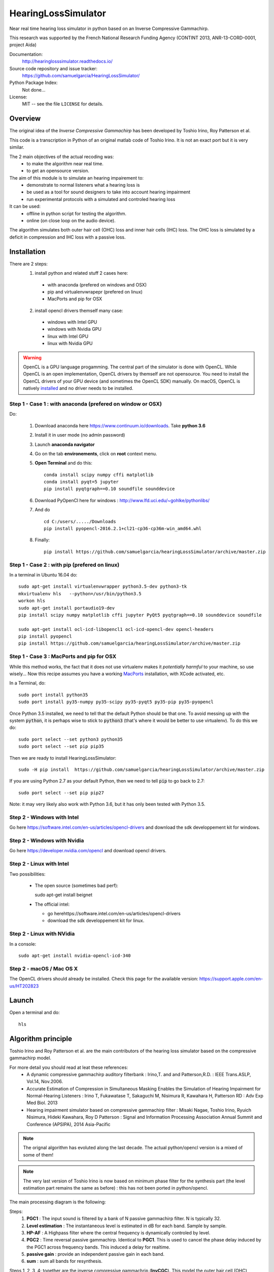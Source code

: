 HearingLossSimulator
======================

Near real time hearing loss simulator in python based on an Inverse Compressive Gammachirp. 

This research was supported by the French National Research Funding Agency (CONTINT 2013, ANR-13-CORD-0001, project Aida)


Documentation:
   http://hearinglosssimulator.readthedocs.io/

Source code repository and issue tracker:
   https://github.com/samuelgarcia/HearingLossSimulator/

Python Package Index:
    Not done...
    
License:
   MIT -- see the file ``LICENSE`` for details.


Overview
--------

The original idea of the *Inverse Compressive Gammachirp* has been developed
by Toshio Irino, Roy Patterson et al.

This code is a transcription in Python of an original matlab code of Toshio Irino.
It is not an exact port but it is very similar.

The 2 main objectives of the actual recoding was:
  * to make the algorithm near real time.
  * to get an opensource version.

The aim of this module is to simulate an hearing impairement to:
  * demonstrate to normal listeners what a hearing loss is 
  * be used as a tool for sound designers to take into account hearing impairment
  * run experimental protocols with a simulated and controled hearing loss


It can be used:
  * offline in python script for testing the algorithm.
  * online (on close loop on the audio device).

The algorithm simulates both outer hair cell (OHC) loss and  inner hair cells (IHC) loss.
The OHC loss is simulated by a deficit in compression and IHC loss with a passive loss.



Installation
------------

There are 2 steps:
  1. install python and related stuff 2 cases here:
    * with anaconda (prefered on windows and OSX)
    * pip and virtualenvwrapepr (prefered on linux)
    * MacPorts and pip for OSX
  2. install opencl drivers themself many case:
    * windows with Intel GPU
    * windows with Nvidia GPU
    * linux with Intel GPU
    * linux with Nvidia GPU

.. warning::
    OpenCL is a GPU language progamming. The central part of the simulator is done
    with OpenCL. While OpenCL is an open implementation, OpenCL drivers by themself
    are not opensource. You need to install the OpenCL drivers of your GPU device (and sometimes
    the OpenCL SDK) manually. On macOS, OpenCL is natively `installed <https://support.apple.com/en-us/HT202823>`_
    and no driver needs to be installed.

    

Step 1 - Case 1 : with anaconda (prefered on window or OSX)
+++++++++++++++++++++++++++++++++++++++++++++++++++++++++++

Do:

  1. Download anaconda here https://www.continuum.io/downloads. Take **python 3.6**
  2. Install it in user mode (no admin password)
  3. Launch **anaconda navigator**
  4. Go on the tab **environements**, click on **root** context menu.
  5. **Open Terminal** and do this::
    
       conda install scipy numpy cffi matplotlib
       conda install pyqt=5 jupyter
       pip install pyqtgraph==0.10 soundfile sounddevice

  6. Download PyOpenCl here for windows : http://www.lfd.uci.edu/~gohlke/pythonlibs/
  7. And do ::
  
       cd C:/users/...../Downloads
       pip install pyopencl‑2016.2.1+cl21‑cp36‑cp36m‑win_amd64.whl

  8. Finally::
  
       pip install https://github.com/samuelgarcia/hearingLossSimulator/archive/master.zip

       
Step 1 - Case 2 : with pip (prefered on linux)
++++++++++++++++++++++++++++++++++++++++++++++

In a terminal in Ubuntu 16.04 do::

  sudo apt-get install virtualenvwrapper python3.5-dev python3-tk
  mkvirtualenv hls   --python=/usr/bin/python3.5
  workon hls 
  sudo apt-get install portaudio19-dev 
  pip install scipy numpy matplotlib cffi jupyter PyQt5 pyqtgraph==0.10 sounddevice soundfile
  
  sudo apt-get install ocl-icd-libopencl1 ocl-icd-opencl-dev opencl-headers
  pip install pyopencl
  pip install https://github.com/samuelgarcia/hearingLossSimulator/archive/master.zip

Step 1 - Case 3 : MacPorts and pip for OSX
++++++++++++++++++++++++++++++++++++++++++

While this method works, the fact that it does not use virtualenv makes it *potentially harmful* to your machine,
so use wisely... Now this recipe assumes you have a working `MacPorts <https://www.macports.org/>`_ installation, with XCode activated, etc.

In a Terminal, do::

   sudo port install python35
   sudo port install py35-numpy py35-scipy py35-pyqt5 py35-pip py35-pyopencl
   
Once Python 3.5 installed, we need to tell that the default Python should be that one. To avoid messing up with the system :code:`python`, it is perhaps wise to stick to :code:`python3` (that's where it would be better to use virtualenv). To do this we do::

   sudo port select --set python3 python35
   sudo port select --set pip pip35

Then we are ready to install HearingLossSimulator::

   sudo -H pip install  https://github.com/samuelgarcia/hearingLossSimulator/archive/master.zip

If you are using Python 2.7 as your default Python, then we need to tell :code:`pip` to go back to 2.7::

   sudo port select --set pip pip27

Note: it may very likely also work with Python 3.6, but it has only been tested with Python 3.5.

Step 2 - Windows with Intel
+++++++++++++++++++++++++++

Go here https://software.intel.com/en-us/articles/opencl-drivers
and download the sdk developpement kit for windows.


Step 2 - Windows with Nvidia
+++++++++++++++++++++++++++


Go here https://developer.nvidia.com/opencl and download opencl drivers.


Step 2 - Linux with Intel
+++++++++++++++++++++++++++

Two possibilities:

  * The open source (sometimes bad perf)::
  
    sudo apt-get install beignet
  
  * The official intel:
  
    * go herehttps://software.intel.com/en-us/articles/opencl-drivers
    * download the sdk developpement kit for linux.


Step 2 - Linux with NVidia
+++++++++++++++++++++++++++

In a console::

   sudo apt-get install nvidia-opencl-icd-340


Step 2 - macOS / Mac OS X
+++++++++++++++++++++++++

The OpenCL drivers should already be installed. Check this page for the available version: https://support.apple.com/en-us/HT202823


Launch
------


Open a terminal and do::

  hls




Algorithm principle
-------------------

Toshio Irino and Roy Patterson et al. are the main contributors of the hearing loss simulator based on the compressive gammachirp model.

For more detail you should read at leat these references:
  * A dynamic compressive gammachirp auditory filterbank : Irino,T. and and Patterson,R.D. : IEEE Trans.ASLP, Vol.14, Nov.2006.
  * Accurate Estimation of Compression in Simultaneous Masking Enables the Simulation of Hearing Impairment for Normal-Hearing Listeners : Irino T, Fukawatase T, Sakaguchi M, Nisimura R, Kawahara H, Patterson RD : Adv Exp Med Biol. 2013
  * Hearing impairment simulator based on compressive gammachirp filter : Misaki Nagae, Toshio Irino, Ryuich Nisimura, Hideki Kawahara, Roy D Patterson : Signal and Information Processing Association Annual Summit and Conference (APSIPA), 2014 Asia-Pacific

.. note:: The orignal algorithm has evoluted along the last decade.
    The actual python/opencl version is a mixed of some of them!

.. note:: The very last version of Toshio Irino is now based on minimum phase filter for the synthesis part
    (the level estimation  part remains the same as before) : this has not been ported in python/opencl.


The main processing diagram is the following:

.. image:: img/processing_diagram_InvCGC.png

Steps:
  1. **PGC1** : The input sound is filtered by a bank of N passive gammachirp filter. N is typically 32.
  2. **Level estimation** : The instantaneous level is estimated in dB for each band. Sample by sample.
  3. **HP-AF** : A Highpass filter where the central frequency is dynamically controled by level.
  4. **PGC2** : Time reversal passive gammachirp. Identical to **PGC1**. This is used to cancel
     the phase delay induced by the PGC1 across frequency bands. This induced a delay for realtime.
  5. **passive gain** : provide an independent passive gain in each band.
  6. **sum** : sum all bands for resynthesis.


Steps 1, 2, 3, 4:  together are the inverse compressive gammachrip (**InvCGC**).
This model the outer hair cell (OHC) impairement by cancelling the natural compression.

Step 5: This step simulates a inner hair cells (IHC) loss with a static gain.


**As example here the 1000 Hz band:**


The PGC filter (in black) and HP-AF (color) levelled controled frequency response.
Blue is used for low levels and red is used for high levels.
Note that the **HP-AF** is moving from left (low, blue) to right (high, red).

.. image:: img/filter_pgc_and_hpaf.png

The sum of the PGC1 + HP-AF + PGC2 is the InvCGC (Inverse Compressive Gammachirp).
Blue is used for low levels and red is used for high levels.
Note that for low level there is a negative gain. For high level, the gain tends to zero dB:

.. image:: img/filter_cgc.png

Here is the input/output inverse compressive gammachrip. It is than an expander.

.. image:: img/input_output_gain.png



We also design a variante of this diagram: **InvComp**. In **InvComp** HPAF is replaced  by a
dynamical gain controlled by the level. The input/output gain follow the same
law than the **InvCGC**.

.. image:: img/processing_diagram_InvComp.png


Algorithm parameters
--------------------

The algorithm is done in the class `InvCGC`.
Fixed parameters like `nb_channel` or `sample_arte` are provided
at __init__ and all others parameters can be changed on the fly
(but not instantenaously) in `configure(...)`


.. automethod:: hearinglosssimulator.invcgc.InvCGC.__init__()
.. automethod:: hearinglosssimulator.invcgc.InvCGC.configure()


Calibration
-----------

A major parameter of the algorithm is the `calibration`.

The compression loss depends both of the `compression_degree` and of the real
level estimated in dBSPL in each band. Theses levels must then represent the true
levels otherwise the compression loss is not applied correctly.

By internal convention, the `calibration` parameter corresponds to the relation
between dBSPL_ and dBFS_:

.. math::
    
    Level_{dBSPL} = Level_{dBFS} + calibration


Where:
  * dBSPL_ is the value of the accoustic pressure
  * dBFS_ is the classical scale for digital sound representation
    where 0 dBFS is the maximum value of a sound which is limited by the sound device.
    As in many convention 0 dBFS is then a sinus with amplitude 1. Bounds are then [-1., 1].

    
.. math::

    Level = 20 log_{10}(p/p_0) dBFS

    
Where:
  * p is the root mean square of the signal
  * p0 is the reference (0 dBFS) = root mean square of sinus of amplitude 1.

.. math::
        
        p_0=1/sqrt(2)


    

.. note::

    For online simulation the sound is clipped by [-1., 1]. But for offline simulation 
    there is not such limitation so the calibration level is **NOT** the maximum 
    of the input sound. The algorithm itself does not clip.


If you want to play with signal that represents a real units of sound pressure in pascal (Pa),
it is easy. In that case a sinus with amplitude equal to 1 represents 1 Pa.
In SPL the 0 dBSPL is given for 20µPa. So for 1Pa the **true** dBSPL is:

.. math ::
    
    Level_{dBSPL} = 20 log_{10}(p/p_0) = 20 log_{10}(1/sqrt(2)/20e-5) = 90.97

So for **calibration=90.97**, the sound represents the **true** sound presure in pascal.

    




.. _dBFS: https://en.wikipedia.org/wiki/DBFS
.. _dBSPL: https://en.wikipedia.org/wiki/Sound_pressure#Sound_pressure_level



Implementation details
----------------------

  * All filters banks are computed in the time domain with IIR. So there is no window/overlap/add.
  * All processing are done sample by sample, even level estimation.
  * Practically, processing are applied on chunks (typically 512 samples) but
    there is no border effect since all filter states are kept for the next chunk. So chunksize
    does not affect the processing (only latency).
  * Filters are all biquadratic (more stable) = SOS (second order section)
  * Implementation of SOS is done with `form II`_.
  * Nmber of sections: 8 (PGC1) + 4 (dynamic HP-AF) + 8 (PGC2)
  * backward processing for PGC2 (time reversal) filter induces a delay.
    *delay=backward_chunksize-chunksize*. backward_chunksize affects the processing.
    If it is too small, it leads to distortion in low frequencies.
  * All HP-AF filters are precomputed for each band and each level before running.
    Filter coefficients are not computed on the fly.
  * Python/scipy is used for computing each filter (easy to debug)
  * OpenCl is used for applying filters (faster)
  * N sections for each channel are more or less computed in parrallel but performances
    depend of the GPU model.
    
    
.. _`form II` : https://en.wikipedia.org/wiki/Digital_biquad_filter#Direct_form_2



GUI
---

To start the main GUI::

    hls


You should see this:

.. image:: img/screenshot.png




On the top toolbar there is:
  * **configure audio**: this open a dialog box for chosing the good
    sound device for input and output. You can play a sinus sound
    to test the output. Be carreful with the sound level you use to avoid inducing a true hearing loss !!
  * **configure GPU** : this open a dialog box for choosing the GPU
  * **calibration** this dialog box provide help to set the correct `calibration` 
    parameter which is the relation between dbFS and dBSPL. See `calibration`.
    In this dialog box, you play on an output audio device a sinus with an internal level
    equals to -30dbFS (or what ever). Make a real measurement with a sound level meter.
    Report the measurement and the relation is automatically deduced.

On the bottom you can setup for each ear:
  * the **compression_degree** for each band. 100% means no compression loss
    0% means full compresison loss. This give you the magenta curve.
  * **hearing level** which you want to simulate. The black curve.

The passive loss between magenta and black curve is automatically deduced.

Before running with **play/stop** you need to compute at least once the filters.
This can take sevral second depending on the machine.

When running you can bypass the simulator.

You also recompute on the fly new filters.

On the left, there are some presets. And you can save/load your preset in json files.
Json files are easy to edit with a standart text editor.




Examples
--------

:doc:`examples`



API Documentation
-----------------

:doc:`api`



